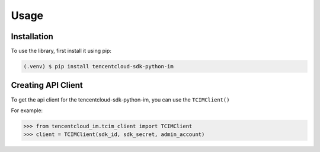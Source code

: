 Usage
=====

.. _installation:

Installation
------------

To use the library, first install it using pip:

.. code-block:: console

   (.venv) $ pip install tencentcloud-sdk-python-im

Creating API Client
-------------------

To get the api client for the tencentcloud-sdk-python-im,
you can use the ``TCIMClient()``

For example:

>>> from tencentcloud_im.tcim_client import TCIMClient
>>> client = TCIMClient(sdk_id, sdk_secret, admin_account)
